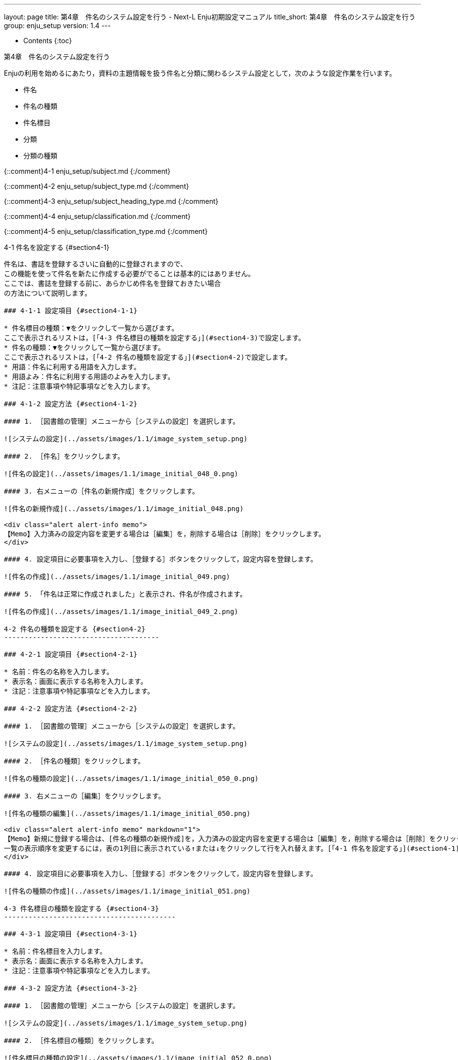 ---
layout: page
title: 第4章　件名のシステム設定を行う - Next-L Enju初期設定マニュアル
title_short: 第4章　件名のシステム設定を行う
group: enju_setup
version: 1.4
---

* Contents
{:toc}

第4章　件名のシステム設定を行う
===============================
Enjuの利用を始めるにあたり，資料の主題情報を扱う件名と分類に関わるシステム設定として，次のような設定作業を行います。

* 件名
* 件名の種類
* 件名標目
* 分類
* 分類の種類

{::comment}4-1 enju_setup/subject.md {:/comment}

{::comment}4-2 enju_setup/subject_type.md {:/comment}

{::comment}4-3 enju_setup/subject_heading_type.md {:/comment}

{::comment}4-4 enju_setup/classification.md {:/comment}

{::comment}4-5 enju_setup/classification_type.md {:/comment}

4-1 件名を設定する {#section4-1}
--------------------------------

件名は、書誌を登録するさいに自動的に登録されますので、
この機能を使って件名を新たに作成する必要がでることは基本的にはありません。
ここでは、書誌を登録する前に、あらかじめ件名を登録ておきたい場合
の方法について説明します。

### 4-1-1 設定項目 {#section4-1-1}

* 件名標目の種類：▼をクリックして一覧から選びます。
ここで表示されるリストは，[「4-3 件名標目の種類を設定する」](#section4-3)で設定します。
* 件名の種類：▼をクリックして一覧から選びます。
ここで表示されるリストは，[「4-2 件名の種類を設定する」](#section4-2)で設定します。
* 用語：件名に利用する用語を入力します。
* 用語よみ：件名に利用する用語のよみを入力します。
* 注記：注意事項や特記事項などを入力します。

### 4-1-2 設定方法 {#section4-1-2}

#### 1. ［図書館の管理］メニューから［システムの設定］を選択します。  

![システムの設定](../assets/images/1.1/image_system_setup.png)

#### 2. ［件名］をクリックします。  

![件名の設定](../assets/images/1.1/image_initial_048_0.png)

#### 3. 右メニューの［件名の新規作成］をクリックします。  

![件名の新規作成](../assets/images/1.1/image_initial_048.png)  

<div class="alert alert-info memo">
【Memo】入力済みの設定内容を変更する場合は［編集］を，削除する場合は［削除］をクリックします。
</div>

#### 4. 設定項目に必要事項を入力し、［登録する］ボタンをクリックして，設定内容を登録します。  

![件名の作成](../assets/images/1.1/image_initial_049.png)  

#### 5. 「件名は正常に作成されました」と表示され、件名が作成されます。   

![件名の作成](../assets/images/1.1/image_initial_049_2.png)  

4-2 件名の種類を設定する {#section4-2}
--------------------------------------

### 4-2-1 設定項目 {#section4-2-1}

* 名前：件名の名称を入力します。
* 表示名：画面に表示する名称を入力します。
* 注記：注意事項や特記事項などを入力します。

### 4-2-2 設定方法 {#section4-2-2}

#### 1. ［図書館の管理］メニューから［システムの設定］を選択します。  

![システムの設定](../assets/images/1.1/image_system_setup.png)

#### 2. ［件名の種類］をクリックします。  

![件名の種類の設定](../assets/images/1.1/image_initial_050_0.png)

#### 3. 右メニューの［編集］をクリックします。  

![件名の種類の編集](../assets/images/1.1/image_initial_050.png)  

<div class="alert alert-info memo" markdown="1">
【Memo】新規に登録する場合は、[件名の種類の新規作成]を，入力済みの設定内容を変更する場合は［編集］を，削除する場合は［削除］をクリックします。  
一覧の表示順序を変更するには，表の1列目に表示されている↑または↓をクリックして行を入れ替えます。[「4-1 件名を設定する」](#section4-1)際や、[運用マニュアル「4-2-7 手動で資料を登録する」](enju_operation_4.html#section4-2-7)際などに表示される件名の種類のメニューの順序も同期して変わります。
</div>

#### 4. 設定項目に必要事項を入力し、［登録する］ボタンをクリックして，設定内容を登録します。  

![件名の種類の作成](../assets/images/1.1/image_initial_051.png)  

4-3 件名標目の種類を設定する {#section4-3}
------------------------------------------

### 4-3-1 設定項目 {#section4-3-1}

* 名前：件名標目を入力します。
* 表示名：画面に表示する名称を入力します。
* 注記：注意事項や特記事項などを入力します。

### 4-3-2 設定方法 {#section4-3-2}

#### 1. ［図書館の管理］メニューから［システムの設定］を選択します。  

![システムの設定](../assets/images/1.1/image_system_setup.png)

#### 2. ［件名標目の種類］をクリックします。  

![件名標目の種類の設定](../assets/images/1.1/image_initial_052_0.png)

#### 3. 右メニューの［件名標目の種類の新規作成］をクリックします。  

![件名標目の種類の新規作成](../assets/images/1.2/image_initial_052.png)  

<div class="alert alert-info memo" markdown="1">
【Memo】入力済みの設定内容を変更する場合は［編集］を，削除する場合は［削除］をクリックします。  
一覧の表示順序を変更するには，表の1列目に表示されている↑または↓をクリックして行を入れ替えます。
[「4-1 件名を設定する」](#section4-1)際や、[運用マニュアル「4-2-7 手動で資料を登録する」](enju_operation_4.html#section4-2-7)際などに表示される件名標目の種類のメニューの順序も同期して変わります。
</div>

#### 4. 設定項目に必要事項を入力し、［登録する］ボタンをクリックして，設定内容を登録します。  

![件名標目の種類の作成](../assets/images/1.1/image_initial_053.png)  

4-4 分類を設定する {#section4-4}
--------------------------------

### 4-4-1 設定項目 {#section4-4-1}

* 分類の種類：▼をクリックし，リストから選択します。  ここで表示されるリストは，[「4-5 分類の種類を設定する」](#section4-5)で設定します。
* 分類記号：分類記号を入力します。
* 分類項目名：分類項目名を入力します。
* URL：分類のURLを入力します。（例：[https://udcdata.info/015008](https://udcdata.info/015008)）
* 注記：注意事項や特記事項などを入力します。

### 4-4-2 設定方法 {#section4-4-2}

#### 1. ［図書館の管理］メニューから［システムの設定］を選択します。  

![システムの設定](../assets/images/1.1/image_system_setup.png)

#### 2. ［分類］をクリックします。  

![分類の設定](../assets/images/1.1/image_initial_054_0.png)

#### 3. 右メニューの［分類の新規作成］をクリックします。  

![分類の新規作成](../assets/images/1.1/image_initial_054.png)  

<div class="alert alert-info memo" markdown="1">【Memo】入力済みの設定内容を変更する場合は［編集］を，削除する場合は［削除］をクリックします。

注意：Enju Leaf 1.1.0 時点では、同じ分類記号のものが複数登録されてしまうバグがあります。参照：[issue #758](https://github.com/next-l/enju_leaf/issues/758)。
</div>

#### 4. 設定項目に必要事項を入力し、［登録する］ボタンをクリックして，設定内容を登録します。  

![分類の作成](../assets/images/1.1/image_initial_055.png)  

4-5 分類の種類を設定する {#section4-5}
--------------------------------------

### 4-5-1 設定項目 {#section4-5-1}

* 名前：分類の種類を入力します。
* 表示名：画面に表示する名称を入力します。
* 注記：注意事項や特記事項などを入力します。

### 4-5-2 設定方法 {#section4-5-2}

#### 1. ［図書館の管理］メニューから［システムの設定］を選択します。  

![システムの設定](../assets/images/1.1/image_system_setup.png)

#### 2. ［分類の種類］をクリックします。  

![分類iの種類の設定](../assets/images/1.1/image_initial_056_0.png)

#### 3. 右メニューの［分類の種類の新規作成］をクリックします。  

![分類の種類の新規作成](../assets/images/1.2/image_initial_056.png)  

<div class="alert alert-info memo" markdown="1">
【Memo】入力済みの設定内容を変更する場合は［編集］を，削除する場合は［削除］をクリックします。
1つでも登録されている書誌レコードがある「分類の種類」には、[削除]リンクは表示されません。
一覧の表示順序を変更するには，表の1列目に表示されている↑または↓をクリックして行を入れ替えます。
[「4-4 分類を設定する」](#section4-4)際や、[運用マニュアル「4-2-7 手動で資料を登録する」](enju_operation_4.html#section4-2-7)際などに表示される分類の種類のメニューの順序も同期して変わります。
</div>

#### 4. 設定項目に必要事項を入力し、［登録する］ボタンをクリックして，設定内容を登録します。  

![分類の種類の作成](../assets/images/1.1/image_initial_057.png)  

{::comment}
4-6 その他の機能 {#section4-6}
------------------------------

Enjuでは，その他，次の機能が利用できます。

### 4-6-1 件名と分類の関係を設定する {#section4-6-1}

* ［図書館の管理］メニューから［システムの設定］を選択します。
* ［件名と分類の関係］をクリックして，設定します。

{:/comment}

{% include enju_setup_toc.md %}
